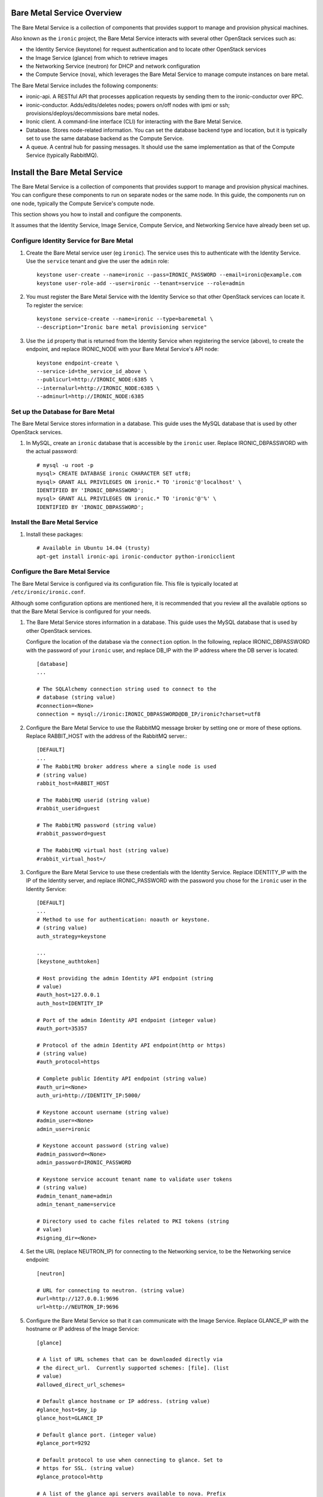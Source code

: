 .. _ironic-install:

===========================
Bare Metal Service Overview
===========================

The Bare Metal Service is a collection of components that provides support to
manage and provision physical machines.

Also known as the ``ironic`` project, the Bare Metal Service interacts with
several other OpenStack services such as:

- the Identity Service (keystone) for request authentication and to
  locate other OpenStack services
- the Image Service (glance) from which to retrieve images
- the Networking Service (neutron) for DHCP and network configuration
- the Compute Service (nova), which leverages the Bare Metal Service to
  manage compute instances on bare metal.

The Bare Metal Service includes the following components:

- ironic-api. A RESTful API that processes application requests by sending
  them to the ironic-conductor over RPC.
- ironic-conductor. Adds/edits/deletes nodes; powers on/off nodes with
  ipmi or ssh; provisions/deploys/decommissions bare metal nodes.
- Ironic client. A command-line interface (CLI) for interacting with
  the Bare Metal Service.
- Database. Stores node-related information. You can set the database
  backend type and location,
  but it is typically set to use the same database backend as the
  Compute Service.
- A queue. A central hub for passing messages. It should use the same
  implementation as that of the Compute Service (typically RabbitMQ).

==============================
Install the Bare Metal Service
==============================

The Bare Metal Service is a collection of components that provides support
to manage and
provision physical machines. You can configure these components to run on
separate nodes or the same node. In this guide, the components run on one node,
typically the Compute Service's compute node.

This section shows you how to install and configure the components.

It assumes that the Identity Service, Image Service, Compute Service, and
Networking Service have already been set up.

Configure Identity Service for Bare Metal
-----------------------------------------

#. Create the Bare Metal service user (eg ``ironic``). The service uses this to
   authenticate with the Identity Service. Use the ``service`` tenant and
   give the user the ``admin`` role::

    keystone user-create --name=ironic --pass=IRONIC_PASSWORD --email=ironic@example.com
    keystone user-role-add --user=ironic --tenant=service --role=admin

#. You must register the Bare Metal Service with the Identity Service so that
   other OpenStack services can locate it. To register the service::

    keystone service-create --name=ironic --type=baremetal \
    --description="Ironic bare metal provisioning service"

#. Use the ``id`` property that is returned from the Identity Service when registering
   the service (above), to create the endpoint, and replace IRONIC_NODE
   with your Bare Metal Service's API node::

    keystone endpoint-create \
    --service-id=the_service_id_above \
    --publicurl=http://IRONIC_NODE:6385 \
    --internalurl=http://IRONIC_NODE:6385 \
    --adminurl=http://IRONIC_NODE:6385

Set up the Database for Bare Metal
----------------------------------

The Bare Metal Service stores information in a database. This guide uses the
MySQL database that is used by other OpenStack services.

#. In MySQL, create an ``ironic`` database that is accessible by the
   ``ironic`` user. Replace IRONIC_DBPASSWORD
   with the actual password::

    # mysql -u root -p
    mysql> CREATE DATABASE ironic CHARACTER SET utf8;
    mysql> GRANT ALL PRIVILEGES ON ironic.* TO 'ironic'@'localhost' \
    IDENTIFIED BY 'IRONIC_DBPASSWORD';
    mysql> GRANT ALL PRIVILEGES ON ironic.* TO 'ironic'@'%' \
    IDENTIFIED BY 'IRONIC_DBPASSWORD';

Install the Bare Metal Service
------------------------------

#. Install these packages::

    # Available in Ubuntu 14.04 (trusty)
    apt-get install ironic-api ironic-conductor python-ironicclient


Configure the Bare Metal Service
--------------------------------

The Bare Metal Service is configured via its configuration file. This file
is typically located at ``/etc/ironic/ironic.conf``.

Although some configuration options are mentioned here, it is recommended that
you review all the available options so that the Bare Metal Service is
configured for your needs.

#. The Bare Metal Service stores information in a database. This guide uses the
   MySQL database that is used by other OpenStack services.

   Configure the location of the database via the ``connection`` option. In the
   following, replace IRONIC_DBPASSWORD with the password of your ``ironic``
   user, and replace
   DB_IP with the IP address where the DB server is located::

    [database]
    ...

    # The SQLAlchemy connection string used to connect to the
    # database (string value)
    #connection=<None>
    connection = mysql://ironic:IRONIC_DBPASSWORD@DB_IP/ironic?charset=utf8

#. Configure the Bare Metal Service to use the RabbitMQ message broker by
   setting one or more of these options. Replace RABBIT_HOST with the
   address of the RabbitMQ server.::

    [DEFAULT]
    ...
    # The RabbitMQ broker address where a single node is used
    # (string value)
    rabbit_host=RABBIT_HOST

    # The RabbitMQ userid (string value)
    #rabbit_userid=guest

    # The RabbitMQ password (string value)
    #rabbit_password=guest

    # The RabbitMQ virtual host (string value)
    #rabbit_virtual_host=/

#. Configure the Bare Metal Service to use these credentials with the Identity
   Service. Replace IDENTITY_IP with the IP of the Identity server, and
   replace IRONIC_PASSWORD with the password you chose for the ``ironic``
   user in the Identity Service::

    [DEFAULT]
    ...
    # Method to use for authentication: noauth or keystone.
    # (string value)
    auth_strategy=keystone

    ...
    [keystone_authtoken]

    # Host providing the admin Identity API endpoint (string
    # value)
    #auth_host=127.0.0.1
    auth_host=IDENTITY_IP

    # Port of the admin Identity API endpoint (integer value)
    #auth_port=35357

    # Protocol of the admin Identity API endpoint(http or https)
    # (string value)
    #auth_protocol=https

    # Complete public Identity API endpoint (string value)
    #auth_uri=<None>
    auth_uri=http://IDENTITY_IP:5000/

    # Keystone account username (string value)
    #admin_user=<None>
    admin_user=ironic

    # Keystone account password (string value)
    #admin_password=<None>
    admin_password=IRONIC_PASSWORD

    # Keystone service account tenant name to validate user tokens
    # (string value)
    #admin_tenant_name=admin
    admin_tenant_name=service

    # Directory used to cache files related to PKI tokens (string
    # value)
    #signing_dir=<None>

#. Set the URL (replace NEUTRON_IP) for connecting to the Networking service, to be the
   Networking service endpoint::

    [neutron]

    # URL for connecting to neutron. (string value)
    #url=http://127.0.0.1:9696
    url=http://NEUTRON_IP:9696

#. Configure the Bare Metal Service so that it can communicate with the
   Image Service. Replace GLANCE_IP with the hostname or IP address of
   the Image Service::

    [glance]

    # A list of URL schemes that can be downloaded directly via
    # the direct_url.  Currently supported schemes: [file]. (list
    # value)
    #allowed_direct_url_schemes=

    # Default glance hostname or IP address. (string value)
    #glance_host=$my_ip
    glance_host=GLANCE_IP

    # Default glance port. (integer value)
    #glance_port=9292

    # Default protocol to use when connecting to glance. Set to
    # https for SSL. (string value)
    #glance_protocol=http

    # A list of the glance api servers available to nova. Prefix
    # with https:// for SSL-based glance API servers. Format is
    # [hostname|IP]:port. (string value)
    #glance_api_servers=<None>


#. Create the Bare Metal Service database tables::

    ironic-dbsync --config-file /etc/ironic/ironic.conf

#. Restart the Bare Metal Service::

    service ironic-api restart
    service ironic-conductor restart


Configure Compute Service to use the Bare Metal Service
-------------------------------------------------------

The Compute Service needs to be configured to use the Bare Metal Service's
driver.
The configuration file for the Compute Service is typically located at
``/etc/nova/nova.conf``. *This configuration file must be modified on the
Compute Service's controller nodes and compute nodes.*

1. Change these configuration options in the ``default`` section, as follows::

    [default]

    # Driver to use for controlling virtualization. Options
    # include: libvirt.LibvirtDriver, xenapi.XenAPIDriver,
    # fake.FakeDriver, baremetal.BareMetalDriver,
    # vmwareapi.VMwareESXDriver, vmwareapi.VMwareVCDriver (string
    # value)
    #compute_driver=<None>
    compute_driver=ironic.nova.virt.ironic.IronicDriver

    # Firewall driver (defaults to hypervisor specific iptables
    # driver) (string value)
    #firewall_driver=<None>
    firewall_driver=nova.virt.firewall.NoopFirewallDriver

    # The scheduler host manager class to use (string value)
    #scheduler_host_manager=nova.scheduler.host_manager.HostManager
    scheduler_host_manager=ironic.nova.scheduler.ironic_host_manager.IronicHostManager

    # Virtual ram to physical ram allocation ratio which affects
    # all ram filters. This configuration specifies a global ratio
    # for RamFilter. For AggregateRamFilter, it will fall back to
    # this configuration value if no per-aggregate setting found.
    # (floating point value)
    #ram_allocation_ratio=1.5
    ram_allocation_ratio=1.0

    # Amount of disk in MB to reserve for the host (integer value)
    #reserved_host_disk_mb=0
    reserved_host_memory_mb=0

2. Change these configuration options in the ``ironic`` section.
   Replace:

   - IRONIC_PASSWORD with the password you chose for the ``ironic``
     user in the Identity Service
   - IRONIC_NODE with the hostname or IP address of the ironic-api node
   - IDENTITY_IP with the IP of the Identity server

  ::

    [ironic]

    # Ironic keystone admin name
    admin_username=ironic

    #Ironic keystone admin password.
    admin_password=IRONIC_PASSWORD

    # keystone API endpoint
    admin_url=http://IDENTITY_IP:35357/v2.0

    # Ironic keystone tenant name.
    admin_tenant_name=service

    # URL for Ironic API endpoint.
    api_endpoint=http://IRONIC_NODE:6385/v1

3. On the Compute Service's controller nodes, restart ``nova-scheduler`` process::

    service nova-scheduler restart

4. On the Compute Service's compute nodes, restart the ``nova-compute`` process::

    service nova-compute restart


PXE Setup
---------

On the Bare Metal Service node where ``ironic-conductor`` is running,
PXE needs to be set up.

#. Make sure these directories exist::

    sudo mkdir -p /tftproot
    sudo chown -R ironic:LIBVIRT_GROUP -p /tftproot
    mkdir -p /tftproot/pxelinux.cfg

#. Copy the PXE binary to ``/tftproot``. The PXE binary might be found at::

     ubuntu: /usr/lib/syslinux/pxelinux.0
     fedora/RHEL: /usr/share/syslinux/pxelinux.0


